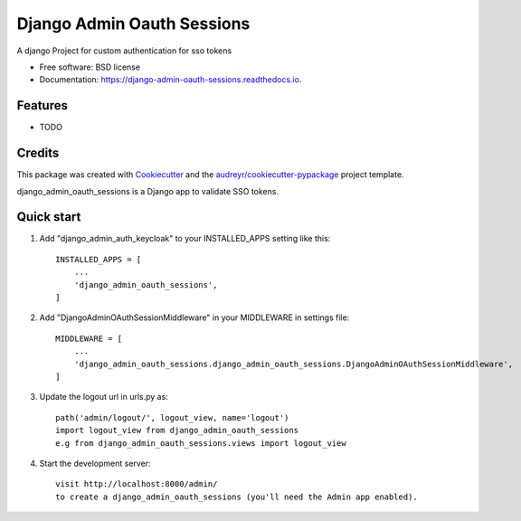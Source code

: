 ===========================
Django Admin Oauth Sessions
===========================


.. image:: https://img.shields.io/pypi/v/django_admin_oauth_sessions.svg
        :target: https://pypi.python.org/pypi/django_admin_oauth_sessions


.. image:: https://readthedocs.org/projects/django-admin-oauth-sessions/badge/?version=latest
        :target: https://django-admin-oauth-sessions.readthedocs.io/en/latest/?version=latest
        :alt: Documentation Status




A django Project for custom authentication for sso tokens


* Free software: BSD license
* Documentation: https://django-admin-oauth-sessions.readthedocs.io.


Features
--------

* TODO

Credits
-------

This package was created with Cookiecutter_ and the `audreyr/cookiecutter-pypackage`_ project template.

.. _Cookiecutter: https://github.com/audreyr/cookiecutter
.. _`audreyr/cookiecutter-pypackage`: https://github.com/audreyr/cookiecutter-pypackage



django_admin_oauth_sessions is a Django app to validate SSO tokens.


Quick start
-----------

1. Add "django_admin_auth_keycloak" to your INSTALLED_APPS setting like this::

    INSTALLED_APPS = [
        ...
        'django_admin_oauth_sessions',
    ]

2. Add "DjangoAdminOAuthSessionMiddleware" in your MIDDLEWARE in settings file::

    MIDDLEWARE = [
        ...
        'django_admin_oauth_sessions.django_admin_oauth_sessions.DjangoAdminOAuthSessionMiddleware',
    ]

3. Update the logout url in urls.py as::

    path('admin/logout/', logout_view, name='logout')
    import logout_view from django_admin_oauth_sessions
    e.g from django_admin_oauth_sessions.views import logout_view


4. Start the development server::

    visit http://localhost:8000/admin/
    to create a django_admin_oauth_sessions (you'll need the Admin app enabled).

